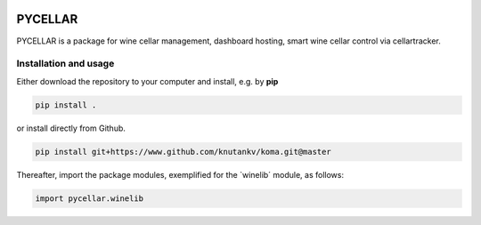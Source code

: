 .. image:: pycellar-logo.svg

PYCELLAR
=======================

PYCELLAR is a package for wine cellar management, dashboard hosting, smart wine cellar control via cellartracker. 


Installation and usage
-----------------------


Either download the repository to your computer and install, e.g. by **pip**

.. code-block::

   pip install .


or install directly from Github.

.. code-block::

   pip install git+https://www.github.com/knutankv/koma.git@master


Thereafter, import the package modules, exemplified for the `winelib´ module, as follows:
    
.. code-block:: python

    import pycellar.winelib